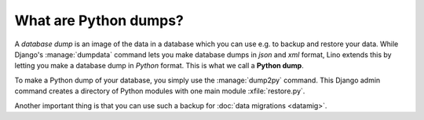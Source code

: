 ======================
What are Python dumps?
======================

A *database dump* is an image of the data in a database which you can
use e.g. to backup and restore your data.  While Django's
:manage:`dumpdata` command lets you make database dumps in *json* and
*xml* format, Lino extends this by letting you make a database dump in
*Python* format. This is what we call a **Python dump**.

To make a Python dump of your database, you simply use the
:manage:`dump2py` command.  This Django admin command creates a
directory of Python modules with one main module :xfile:`restore.py`.

Another important thing is that you can use such a backup for
:doc:`data migrations <datamig>`.


